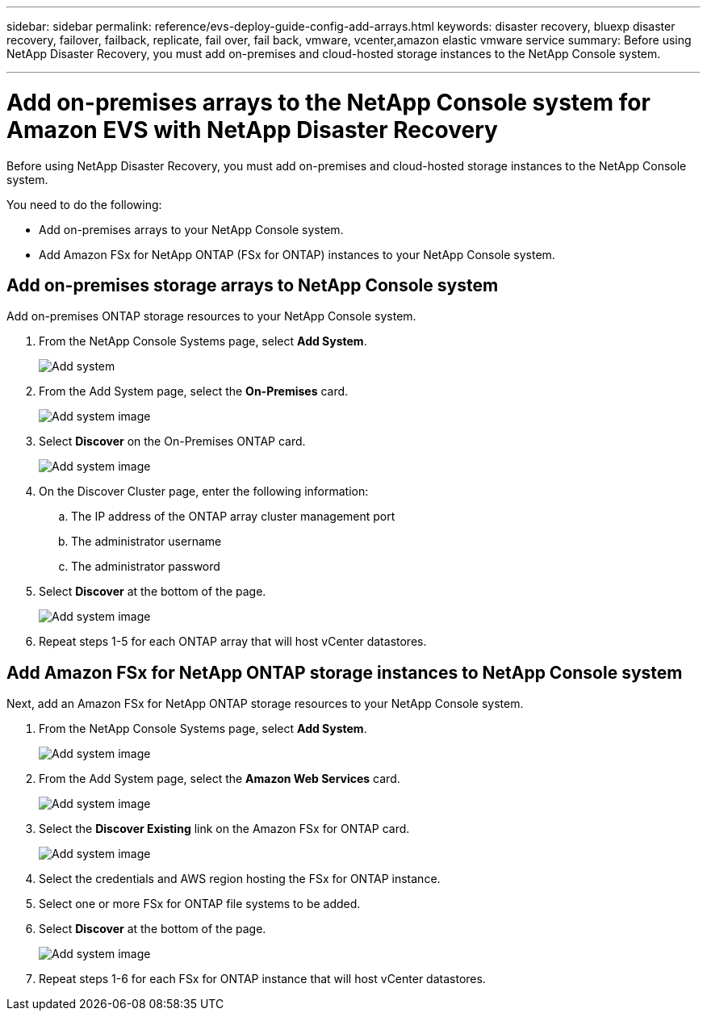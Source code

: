 ---
sidebar: sidebar
permalink: reference/evs-deploy-guide-config-add-arrays.html
keywords: disaster recovery, bluexp disaster recovery, failover, failback, replicate, fail over, fail back, vmware, vcenter,amazon elastic vmware service
summary: Before using NetApp Disaster Recovery, you must add on-premises and cloud-hosted storage instances to the NetApp Console system. 

---
= Add on-premises arrays to the NetApp Console system for Amazon EVS with NetApp Disaster Recovery

:hardbreaks:
:icons: font
:imagesdir: ../media/use/

[.lead]
Before using NetApp Disaster Recovery, you must add on-premises and cloud-hosted storage instances to the NetApp Console system. 

You need to do the following: 

* Add on-premises arrays to your NetApp Console system.
* Add Amazon FSx for NetApp ONTAP (FSx for ONTAP) instances to your NetApp Console system.

== Add on-premises storage arrays to NetApp Console system

Add on-premises ONTAP storage resources to your NetApp Console system.

[start 1]

. From the NetApp Console Systems page, select *Add System*.
+
image:evs-canvas-add-working-env-1.png[Add system]
 
. From the Add System page, select the *On-Premises* card.
+ 
image:evs-canvas-add-working-env-2.png[Add system image]

. Select *Discover*  on the On-Premises ONTAP card.
+
image:evs-canvas-add-working-env-3.png[Add system image]

 
. On the Discover Cluster page, enter the following information:

.. The IP address of the ONTAP array cluster management port
.. The administrator username
.. The administrator password

. Select *Discover* at the bottom of the page.
+
image:evs-canvas-add-working-env-4-5.png[Add system image]
 
. Repeat steps 1-5 for each ONTAP array that will host vCenter datastores.

== Add Amazon FSx for NetApp ONTAP storage instances to NetApp Console system

Next, add an Amazon FSx for NetApp ONTAP storage resources to your NetApp Console system.

. From the NetApp Console Systems page, select *Add System*.

+
image:evs-canvas-add-working-env-1.png[Add system image]
 
. From the Add System page, select the *Amazon Web Services* card.
+
image:evs-canvas-add-working-evs-2.png[Add system image]

. Select the *Discover Existing* link on the Amazon FSx for ONTAP card.

+
image:evs-canvas-add-working-evs-3.png[Add system image]

. Select the credentials and AWS region hosting the FSx for ONTAP instance.

. Select one or more FSx for ONTAP file systems to be added.

. Select *Discover* at the bottom of the page.
+
image:evs-needs-updates-canvas-add-working-evs-4-5.png[Add system image]

. Repeat steps 1-6 for each FSx for ONTAP instance that will host vCenter datastores.
